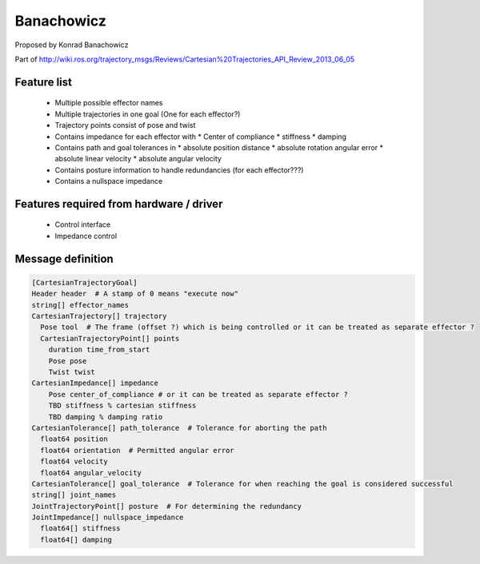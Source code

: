 Banachowicz
===========
Proposed by Konrad Banachowicz

Part of http://wiki.ros.org/trajectory_msgs/Reviews/Cartesian%20Trajectories_API_Review_2013_06_05

Feature list
------------
 * Multiple possible effector names
 * Multiple trajectories in one goal (One for each effector?)
 * Trajectory points consist of pose and twist
 * Contains impedance for each effector with
   * Center of compliance
   * stiffness
   * damping
 * Contains path and goal tolerances in
   * absolute position distance
   * absolute rotation angular error
   * absolute linear velocity
   * absolute angular velocity
 * Contains posture information to handle redundancies (for each effector???)
 * Contains a nullspace impedance

Features required from hardware / driver
----------------------------------------
 * Control interface
 * Impedance control

Message definition
------------------

.. code-block:: yaml

  [CartesianTrajectoryGoal]
  Header header  # A stamp of 0 means "execute now"
  string[] effector_names
  CartesianTrajectory[] trajectory
    Pose tool  # The frame (offset ?) which is being controlled or it can be treated as separate effector ?
    CartesianTrajectoryPoint[] points
      duration time_from_start
      Pose pose
      Twist twist
  CartesianImpedance[] impedance
      Pose center_of_compliance # or it can be treated as separate effector ?
      TBD stiffness % cartesian stiffness
      TBD damping % damping ratio
  CartesianTolerance[] path_tolerance  # Tolerance for aborting the path
    float64 position
    float64 orientation  # Permitted angular error
    float64 velocity
    float64 angular_velocity
  CartesianTolerance[] goal_tolerance  # Tolerance for when reaching the goal is considered successful
  string[] joint_names
  JointTrajectoryPoint[] posture  # For determining the redundancy
  JointImpedance[] nullspace_impedance
    float64[] stiffness
    float64[] damping
